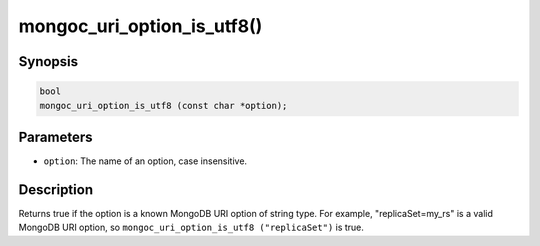 .. _mongoc_uri_option_is_utf8:

mongoc_uri_option_is_utf8()
===========================

Synopsis
--------

.. code-block:: c

  bool
  mongoc_uri_option_is_utf8 (const char *option);

Parameters
----------

* ``option``: The name of an option, case insensitive.

Description
-----------

Returns true if the option is a known MongoDB URI option of string type. For example, "replicaSet=my_rs" is a valid MongoDB URI option, so ``mongoc_uri_option_is_utf8 ("replicaSet")`` is true.

